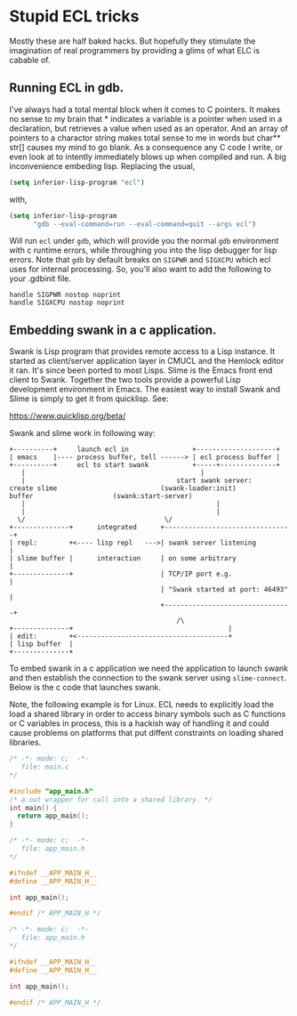 




* Stupid ECL tricks

  Mostly these are half baked hacks.  But hopefully they stimulate the
  imagination of real programmers by providing a glims of what ELC is
  cabable of.

** Running ECL in gdb. 

   I've always had a total mental block when it comes to C pointers.
   It makes no sense to my brain that * indicates a variable is a
   pointer when used in a declaration, but retrieves a value when used
   as an operator.  And an array of pointers to a charactor string
   makes total sense to me in words but char** str[] causes my mind to
   go blank.  As a consequence any C code I write, or even look at to
   intently immediately blows up when compiled and run.  A big
   inconvenience embeding lisp. Replacing the usual,

   #+BEGIN_SRC emacs-lisp :tangle no
     (setq inferior-lisp-program "ecl")
   #+END_SRC

   with,

   #+BEGIN_SRC emacs-lisp :tangle emacs-lisp.el
     (setq inferior-lisp-program
           "gdb --eval-command=run --eval-command=quit --args ecl")
   #+END_SRC

   Will run ~ecl~ under ~gdb~, which will provide you the normal ~gdb~
   environment with c runtime errors, while throughing you into the
   lisp debugger for lisp errors.  Note that ~gdb~ by default breaks
   on ~SIGPWR~ and ~SIGXCPU~ which ecl uses for internal processing.
   So, you'll also want to add the following to your .gdbinit file.

   #+BEGIN_SRC  :tangle no
     handle SIGPWR nostop noprint
     handle SIGXCPU nostop noprint
   #+END_SRC

   
** Embedding swank in a c application.
 
   Swank is Lisp program that provides remote access to a Lisp
   instance. It started as client/server application layer in CMUCL
   and the Hemlock editor it ran.  It's since been ported to most
   Lisps.  Slime is the Emacs front end client to Swank.  Together the
   two tools provide a powerful Lisp development environment in Emacs.
   The easiest way to install Swank and Slime is simply to get it from
   quicklisp.  See:

   https://www.quicklisp.org/beta/

   Swank and slime work in following way:

   #+BEGIN_SRC :tangle no
     +----------+     launch ecl in                +--------------------+ 
     | emacs    |---- process buffer, tell ------> | ecl process buffer |
     +----------+     ecl to start swank           +-----+--------------+       		   
        |      	    	       		                 |
        |	    	                           start swank server:
     create slime    			           (swank-loader:init)
     buffer					   (swank:start-server)
        |                                                |
        |                                                |
       \/  		                         	\/
     +--------------+      integrated      +--------------------------------+
     | repl:        +<---- lisp repl   --->| swank server listening         |
     | slime buffer |      interaction     | on some arbitrary              |
     +--------------+                      | TCP/IP port e.g.               |
                                           | "Swank started at port: 46493" |
                                           +--------------------------------+
			                                   /\
     +--------------+                                       |
     | edit:        +<--------------------------------------+
     | lisp buffer  |
     +--------------+   
   #+END_SRC


   To embed swank in a c application we need the application to launch
   swank and then establish the connection to the swank server using
   ~slime-connect~.  Below is the c code that launches swank.  

   Note, the following example is for Linux. ECL needs to explicitly
   load the load a shared library in order to access binary symbols
   such as C functions or C variables in process, this is a hackish
   way of handling it and could cause problems on platforms that put
   diffent constraints on loading shared libraries.
	    	    
   #+BEGIN_SRC c  :tangle main.c
     /* -*- mode: c;  -*-
        file: main.c
     ,*/

     #include "app_main.h"
     /* a.out wrapper for call into a shared library. */
     int main() {
       return app_main();
     }
   #+END_SRC

   #+BEGIN_SRC c  :tangle app_main.h
     /* -*- mode: c;  -*-
        file: app_main.h
     ,*/

     #ifndef __APP_MAIN_H__
     #define __APP_MAIN_H__

     int app_main();

     #endif /* APP_MAIN_H */
   #+END_SRC


   #+BEGIN_SRC c  :tangle app_main.h
     /* -*- mode: c;  -*-
        file: app_main.h
     ,*/

     #ifndef __APP_MAIN_H__
     #define __APP_MAIN_H__

     int app_main();

     #endif /* APP_MAIN_H */
   #+END_SRC
		

   
		    
		    
		    
		    



